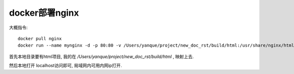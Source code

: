 ==========================
docker部署nginx
==========================


.. post:: 2023-02-20 22:06:49
  :tags: nginx
  :category: 容器与集群
  :author: YanQue
  :location: CD
  :language: zh-cn


大概指令::

	docker pull nginx
	docker run --name mynginx -d -p 80:80 -v /Users/yanque/project/new_doc_rst/build/html:/usr/share/nginx/html nginx

首先本地目录要有html项目, 我的在 `/Users/yanque/project/new_doc_rst/build/html` , 映射上去.

然后本地打开 localhost访问即可, 局域网内可用内网ip打开.


